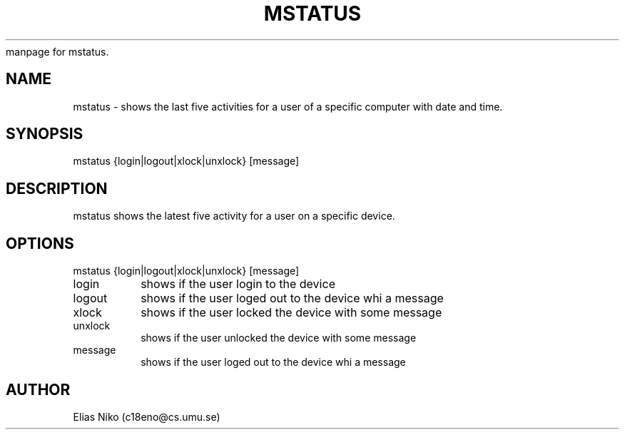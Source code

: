 manpage for mstatus.
.\" Contact c18eno@cs.umu.se to correct errors or typos.
.TH MSTATUS 1 "23 september 2019" "1.0"
.SH NAME
mstatus \- shows the last five activities for a user of a specific computer with date and time.
.SH SYNOPSIS
mstatus {login|logout|xlock|unxlock} [message]
.SH DESCRIPTION
mstatus shows the latest five activity for a user on a specific device.
.SH OPTIONS
.TP
mstatus {login|logout|xlock|unxlock} [message]
.IP login
shows if the user login to the device
.IP logout
shows if the user loged out to the device whi a message
.IP xlock
shows if the user locked the device with some message
.IP unxlock
shows if the user unlocked the device with some message
.IP message
shows if the user loged out to the device whi a message

.SH AUTHOR
Elias Niko (c18eno@cs.umu.se)
